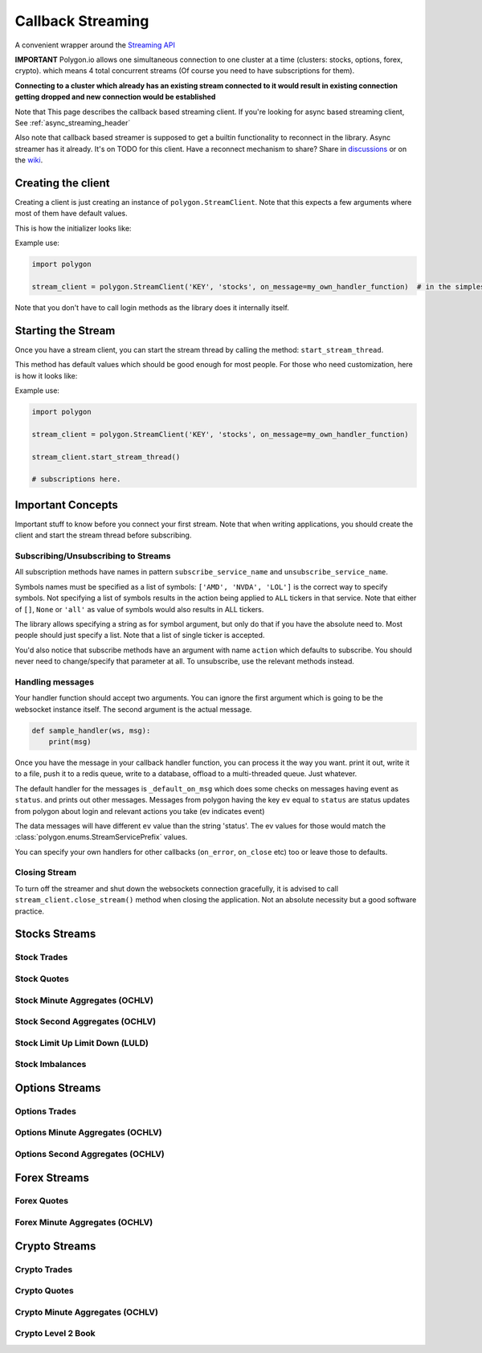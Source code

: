 
.. _callback_streaming_header:

Callback Streaming
==================

A convenient wrapper around the `Streaming API <https://polygon.io/docs/websockets/getting-started>`__

**IMPORTANT** Polygon.io allows one simultaneous connection to one cluster at a time (clusters: stocks, options, forex, crypto).
which means 4 total concurrent streams (Of course you need to have subscriptions for them).

**Connecting to a cluster which already has an existing stream connected to it would result in existing connection getting dropped and new connection would be established**

Note that This page describes the callback based streaming client.
If you're looking for async based streaming client, See :ref:`async_streaming_header`

Also note that callback based streamer is supposed to get a builtin functionality to reconnect in the library. Async streamer has it already. It's on TODO for this client.
Have a reconnect mechanism to share? Share in `discussions <https://github.com/pssolanki111/polygon/discussions>`__ or on the `wiki <https://github.com/pssolanki111/polygon/wiki>`__.

Creating the client
-------------------

Creating a client is just creating an instance of ``polygon.StreamClient``. Note that this expects a few arguments where most of them have default values.

This is how the initializer looks like:

.. automethod:: polygon.streaming.streaming.StreamClient.__init__
   :noindex:

Example use:

.. code-block:: python

  import polygon

  stream_client = polygon.StreamClient('KEY', 'stocks', on_message=my_own_handler_function)  # in the simplest form

Note that you don't have to call login methods as the library does it internally itself.

Starting the Stream
-------------------

Once you have a stream client, you can start the stream thread by calling the method: ``start_stream_thread``.

This method has default values which should be good enough for most people. For those who need customization, here is how it looks like:

.. automethod:: polygon.streaming.streaming.StreamClient.start_stream_thread
   :noindex:

Example use:

.. code-block:: python

  import polygon

  stream_client = polygon.StreamClient('KEY', 'stocks', on_message=my_own_handler_function)

  stream_client.start_stream_thread()

  # subscriptions here.

Important Concepts
------------------

Important stuff to know before you connect your first stream. Note that when writing applications, you should create the client and start the stream thread before subscribing.

Subscribing/Unsubscribing to Streams
~~~~~~~~~~~~~~~~~~~~~~~~~~~~~~~~~~~~

All subscription methods have names in pattern ``subscribe_service_name`` and ``unsubscribe_service_name``.

Symbols names must be specified as a list of symbols: ``['AMD', 'NVDA', 'LOL']`` is the correct way to specify symbols.
Not specifying a list of symbols results in the action being applied to ``ALL`` tickers in that service.
Note that either of ``[]``, ``None`` or ``'all'`` as value of symbols would also results in ALL tickers.

The library allows specifying a string as for symbol argument, but only do that if you have the absolute need to. Most people should just specify a list.
Note that a list of single ticker is accepted.

You'd also notice that subscribe methods have an argument with name ``action`` which defaults to subscribe. You should never need to change/specify that parameter at all.
To unsubscribe, use the relevant methods instead.

Handling messages
~~~~~~~~~~~~~~~~~

Your handler function should accept two arguments. You can ignore the first argument which is going to be the websocket instance itself. The second argument is the actual message.

.. code-block:: python

  def sample_handler(ws, msg):
      print(msg)

Once you have the message in your callback handler function, you can process it the way you want. print it out, write it to a file, push it to a redis queue, write to a database,
offload to a multi-threaded queue. Just whatever.

The default handler for the messages is ``_default_on_msg`` which does some checks on messages having event as ``status``. and prints out other messages.
Messages from polygon having the key ``ev`` equal to ``status`` are status updates from polygon about login and relevant actions you take (ev indicates event)

The data messages will have different ``ev`` value than the string 'status'. The ev values for those would match the :class:`polygon.enums.StreamServicePrefix` values.

You can specify your own handlers for other callbacks (``on_error``, ``on_close`` etc) too or leave those to defaults.

Closing Stream
~~~~~~~~~~~~~~

To turn off the streamer and shut down the websockets connection gracefully, it is advised to call ``stream_client.close_stream()`` method
when closing the application. Not an absolute necessity but a good software practice.

Stocks Streams
--------------

Stock Trades
~~~~~~~~~~~~

.. automethod:: polygon.streaming.streaming.StreamClient.subscribe_stock_trades
   :noindex:
.. automethod:: polygon.streaming.streaming.StreamClient.unsubscribe_stock_trades
   :noindex:

Stock Quotes
~~~~~~~~~~~~

.. automethod:: polygon.streaming.streaming.StreamClient.subscribe_stock_quotes
   :noindex:
.. automethod:: polygon.streaming.streaming.StreamClient.unsubscribe_stock_quotes
   :noindex:

Stock Minute Aggregates (OCHLV)
~~~~~~~~~~~~~~~~~~~~~~~~~~~~~~~

.. automethod:: polygon.streaming.streaming.StreamClient.subscribe_stock_minute_aggregates
   :noindex:
.. automethod:: polygon.streaming.streaming.StreamClient.unsubscribe_stock_minute_aggregates
   :noindex:

Stock Second Aggregates (OCHLV)
~~~~~~~~~~~~~~~~~~~~~~~~~~~~~~~

.. automethod:: polygon.streaming.streaming.StreamClient.subscribe_stock_second_aggregates
   :noindex:
.. automethod:: polygon.streaming.streaming.StreamClient.unsubscribe_stock_second_aggregates
   :noindex:

Stock Limit Up Limit Down (LULD)
~~~~~~~~~~~~~~~~~~~~~~~~~~~~~~~~

.. automethod:: polygon.streaming.streaming.StreamClient.subscribe_stock_limit_up_limit_down
   :noindex:
.. automethod:: polygon.streaming.streaming.StreamClient.unsubscribe_stock_limit_up_limit_down
   :noindex:

Stock Imbalances
~~~~~~~~~~~~~~~~

.. automethod:: polygon.streaming.streaming.StreamClient.subscribe_stock_imbalances
   :noindex:
.. automethod:: polygon.streaming.streaming.StreamClient.unsubscribe_stock_imbalances
   :noindex:

Options Streams
---------------

Options Trades
~~~~~~~~~~~~~~

.. automethod:: polygon.streaming.streaming.StreamClient.subscribe_option_trades
   :noindex:
.. automethod:: polygon.streaming.streaming.StreamClient.unsubscribe_option_trades
   :noindex:

Options Minute Aggregates (OCHLV)
~~~~~~~~~~~~~~~~~~~~~~~~~~~~~~~~~

.. automethod:: polygon.streaming.streaming.StreamClient.subscribe_option_minute_aggregates
   :noindex:
.. automethod:: polygon.streaming.streaming.StreamClient.unsubscribe_option_minute_aggregates
   :noindex:

Options Second Aggregates (OCHLV)
~~~~~~~~~~~~~~~~~~~~~~~~~~~~~~~~~

.. automethod:: polygon.streaming.streaming.StreamClient.subscribe_option_second_aggregates
   :noindex:
.. automethod:: polygon.streaming.streaming.StreamClient.unsubscribe_option_second_aggregates
   :noindex:


Forex Streams
-------------

Forex Quotes
~~~~~~~~~~~~

.. automethod:: polygon.streaming.streaming.StreamClient.subscribe_forex_quotes
   :noindex:
.. automethod:: polygon.streaming.streaming.StreamClient.unsubscribe_forex_quotes
   :noindex:

Forex Minute Aggregates (OCHLV)
~~~~~~~~~~~~~~~~~~~~~~~~~~~~~~~

.. automethod:: polygon.streaming.streaming.StreamClient.subscribe_forex_minute_aggregates
   :noindex:
.. automethod:: polygon.streaming.streaming.StreamClient.unsubscribe_forex_minute_aggregates
   :noindex:

Crypto Streams
--------------

Crypto Trades
~~~~~~~~~~~~~

.. automethod:: polygon.streaming.streaming.StreamClient.subscribe_crypto_trades
   :noindex:
.. automethod:: polygon.streaming.streaming.StreamClient.unsubscribe_crypto_trades
   :noindex:

Crypto Quotes
~~~~~~~~~~~~~

.. automethod:: polygon.streaming.streaming.StreamClient.subscribe_crypto_quotes
   :noindex:
.. automethod:: polygon.streaming.streaming.StreamClient.unsubscribe_crypto_quotes
   :noindex:

Crypto Minute Aggregates (OCHLV)
~~~~~~~~~~~~~~~~~~~~~~~~~~~~~~~~

.. automethod:: polygon.streaming.streaming.StreamClient.subscribe_crypto_minute_aggregates
   :noindex:
.. automethod:: polygon.streaming.streaming.StreamClient.unsubscribe_crypto_minute_aggregates
   :noindex:

Crypto Level 2 Book
~~~~~~~~~~~~~~~~~~~

.. automethod:: polygon.streaming.streaming.StreamClient.subscribe_crypto_level2_book
   :noindex:
.. automethod:: polygon.streaming.streaming.StreamClient.unsubscribe_crypto_level2_book
   :noindex:





